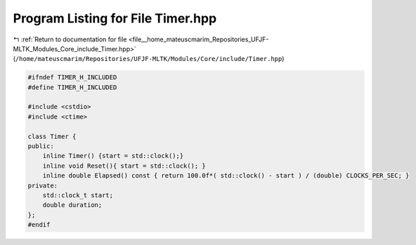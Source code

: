 
.. _program_listing_file__home_mateuscmarim_Repositories_UFJF-MLTK_Modules_Core_include_Timer.hpp:

Program Listing for File Timer.hpp
==================================

|exhale_lsh| :ref:`Return to documentation for file <file__home_mateuscmarim_Repositories_UFJF-MLTK_Modules_Core_include_Timer.hpp>` (``/home/mateuscmarim/Repositories/UFJF-MLTK/Modules/Core/include/Timer.hpp``)

.. |exhale_lsh| unicode:: U+021B0 .. UPWARDS ARROW WITH TIP LEFTWARDS

.. code-block:: cpp

   
   #ifndef TIMER_H_INCLUDED
   #define TIMER_H_INCLUDED
   
   #include <cstdio>
   #include <ctime>
   
   class Timer {
   public:
       inline Timer() {start = std::clock();}
       inline void Reset(){ start = std::clock(); }
       inline double Elapsed() const { return 100.0f*( std::clock() - start ) / (double) CLOCKS_PER_SEC; }
   private:
       std::clock_t start;
       double duration;
   };
   #endif
